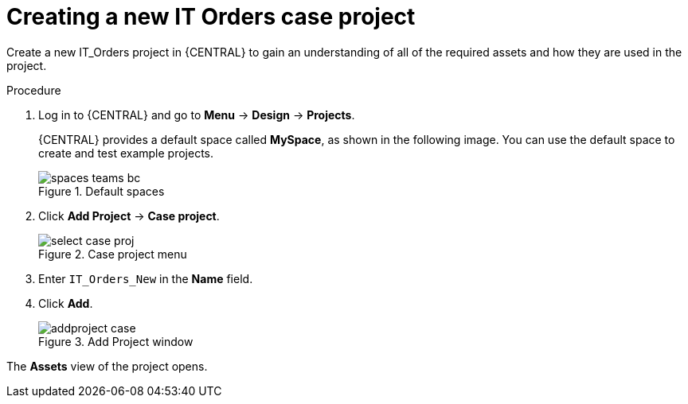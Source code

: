[id='case-management-creating-a-case-proc']
= Creating a new IT Orders case project

Create a new IT_Orders project in {CENTRAL} to gain an understanding of all of the required assets and how they are used in the project.

.Procedure
. Log in to {CENTRAL} and go to *Menu* -> *Design* -> *Projects*.
+

{CENTRAL} provides a default space called *MySpace*, as shown in the following image. You can use the default space to create and test example projects.
+

.Default spaces
image::getting-started/spaces-teams-bc.png[]
. Click *Add Project* -> *Case project*.
+

.Case project menu
image::cases/select-case-proj.png[]

. Enter `IT_Orders_New` in the *Name* field.
. Click *Add*.
+

.Add Project window
image::getting-started/addproject-case.png[]

The *Assets* view of the project opens.
